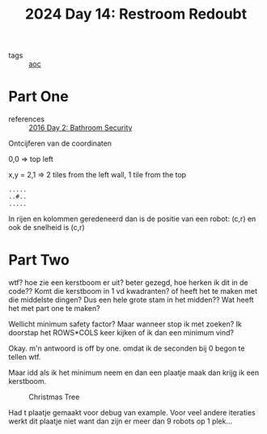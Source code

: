 :PROPERTIES:
:ID:       94bf9a99-9e2f-4241-806e-210582821083
:END:
#+title: 2024 Day 14: Restroom Redoubt
#+filetags: :python:
- tags :: [[id:3b4d4e31-7340-4c89-a44d-df55e5d0a3d3][aoc]]

* Part One
- references :: [[id:425ee4e7-eaa3-43b1-9a86-40c25bd1a2c4][2016 Day 2: Bathroom Security]]

Ontcijferen van de coordinaten

0,0 => top left

x,y = 2,1 => 2 tiles from the left wall, 1 tile from the top

#+begin_src
.....
..#..
.....
#+end_src

In rijen en kolommen geredeneerd dan is de positie van een robot: (c,r) en ook de snelheid is (c,r)


* Part Two

wtf? hoe zie een kerstboom er uit? beter gezegd, hoe herken ik dit in de code??
Komt die kerstboom in 1 vd kwadranten? of heeft het te maken met die middelste dingen?
Dus een hele grote stam in het midden??
Wat heeft het met part one te maken?

Wellicht minimum safety factor? Maar wanneer stop ik met zoeken?
Ik doorstap het ROWS*COLS keer kijken of ik dan een minimum vind?

Okay. m'n antwoord is off by one. omdat ik de seconden bij 0 begon te tellen wtf.

Maar idd als ik het minimum neem en dan een plaatje maak dan krijg ik een kerstboom.

#+CAPTION: Christmas Tree
#+NAME:    fig:kb
[[./14.org_scrot-20241214080725.png]]

Had t plaatje gemaakt voor debug van example.
Voor veel andere iteraties werkt dit plaatje niet want dan zijn er meer dan 9 robots op 1 plek...
